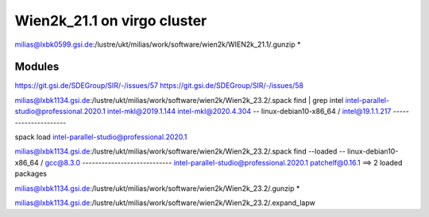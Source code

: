 Wien2k_21.1 on virgo cluster
============================

milias@lxbk0599.gsi.de:/lustre/ukt/milias/work/software/wien2k/WIEN2k_21.1/.gunzip *

Modules
-------
https://git.gsi.de/SDEGroup/SIR/-/issues/57
https://git.gsi.de/SDEGroup/SIR/-/issues/58

milias@lxbk1134.gsi.de:/lustre/ukt/milias/work/software/wien2k/Wien2k_23.2/.spack find | grep intel
intel-parallel-studio@professional.2020.1
intel-mkl@2019.1.144
intel-mkl@2020.4.304
-- linux-debian10-x86_64 / intel@19.1.1.217 ---------------------


spack load intel-parallel-studio@professional.2020.1

milias@lxbk1134.gsi.de:/lustre/ukt/milias/work/software/wien2k/Wien2k_23.2/.spack find --loaded
-- linux-debian10-x86_64 / gcc@8.3.0 ----------------------------
intel-parallel-studio@professional.2020.1  patchelf@0.16.1
==> 2 loaded packages

milias@lxbk1134.gsi.de:/lustre/ukt/milias/work/software/wien2k/Wien2k_23.2/.gunzip *

milias@lxbk1134.gsi.de:/lustre/ukt/milias/work/software/wien2k/Wien2k_23.2/.expand_lapw

